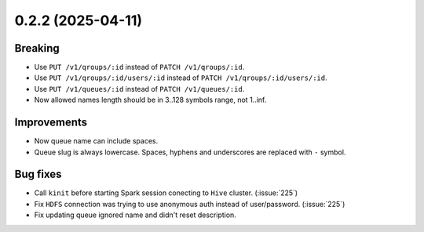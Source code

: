 0.2.2 (2025-04-11)
==================

Breaking
--------

- Use ``PUT /v1/qroups/:id`` instead of ``PATCH /v1/qroups/:id``.
- Use ``PUT /v1/qroups/:id/users/:id`` instead of ``PATCH /v1/qroups/:id/users/:id``.
- Use ``PUT /v1/queues/:id`` instead of ``PATCH /v1/queues/:id``.
- Now allowed names length should be in 3..128 symbols range, not 1..inf.

Improvements
------------

- Now queue name can include spaces.
- Queue slug is always lowercase. Spaces, hyphens and underscores are replaced with ``-`` symbol.

Bug fixes
---------

- Call ``kinit`` before starting Spark session conecting to ``Hive`` cluster. (:issue:`225`)
- Fix ``HDFS`` connection was trying to use anonymous auth instead of user/password. (:issue:`225`)
- Fix updating queue ignored name and didn't reset description.
